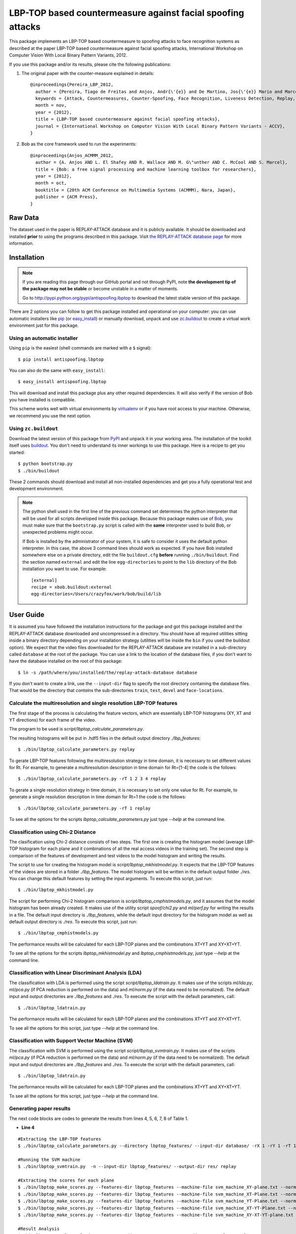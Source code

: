 ===============================================================================
LBP-TOP based countermeasure against facial spoofing attacks
===============================================================================


This package implements an LBP-TOP based countermeasure to spoofing attacks to face recognition systems as described at the paper LBP-TOP based countermeasure against facial spoofing attacks, International Workshop on Computer Vision With Local Binary Pattern Variants, 2012.


If you use this package and/or its results, please cite the following publications:

1. The original paper with the counter-measure explained in details::

    @inproceedings{Pereira_LBP_2012,
      author = {Pereira, Tiago de Freitas and Anjos, Andr{\'{e}} and De Martino, Jos{\'{e}} Mario and Marcel, S{\'{e}}bastien},
      keywords = {Attack, Countermeasures, Counter-Spoofing, Face Recognition, Liveness Detection, Replay, Spoofing},
      month = nov,
      year = {2012},
      title = {LBP-TOP based countermeasure against facial spoofing attacks},
      journal = {International Workshop on Computer Vision With Local Binary Pattern Variants - ACCV},
    }


2. Bob as the core framework used to run the experiments::

    @inproceedings{Anjos_ACMMM_2012,
      author = {A. Anjos AND L. El Shafey AND R. Wallace AND M. G\"unther AND C. McCool AND S. Marcel},
      title = {Bob: a free signal processing and machine learning toolbox for researchers},
      year = {2012},
      month = oct,
      booktitle = {20th ACM Conference on Multimedia Systems (ACMMM), Nara, Japan},
      publisher = {ACM Press},
    }


Raw Data
--------
 
The dataset used in the paper is REPLAY-ATTACK database and it is publicly available. It should be downloaded and
installed **prior** to using the programs described in this package. Visit
`the REPLAY-ATTACK database page <https://www.idiap.ch/dataset/replayattack>`_ for more information.


Installation
------------

.. note:: 

  If you are reading this page through our GitHub portal and not through PyPI,
  note **the development tip of the package may not be stable** or become
  unstable in a matter of moments.

  Go to `http://pypi.python.org/pypi/antispoofing.lbptop
  <http://pypi.python.org/pypi/antispoofing.lbptop>`_ to download the latest
  stable version of this package.

There are 2 options you can follow to get this package installed and
operational on your computer: you can use automatic installers like `pip
<http://pypi.python.org/pypi/pip/>`_ (or `easy_install
<http://pypi.python.org/pypi/setuptools>`_) or manually download, unpack and
use `zc.buildout <http://pypi.python.org/pypi/zc.buildout>`_ to create a
virtual work environment just for this package.

Using an automatic installer
============================

Using ``pip`` is the easiest (shell commands are marked with a ``$`` signal)::

  $ pip install antispoofing.lbptop

You can also do the same with ``easy_install``::

  $ easy_install antispoofing.lbptop

This will download and install this package plus any other required
dependencies. It will also verify if the version of Bob you have installed
is compatible.

This scheme works well with virtual environments by `virtualenv
<http://pypi.python.org/pypi/virtualenv>`_ or if you have root access to your
machine. Otherwise, we recommend you use the next option.

Using ``zc.buildout``
=====================

Download the latest version of this package from `PyPI
<http://pypi.python.org/pypi/antispoofing.lbptop>`_ and unpack it in your
working area. The installation of the toolkit itself uses `buildout
<http://www.buildout.org/>`_. You don't need to understand its inner workings
to use this package. Here is a recipe to get you started::
  
  $ python bootstrap.py 
  $ ./bin/buildout

These 2 commands should download and install all non-installed dependencies and
get you a fully operational test and development environment.

.. note::

  The python shell used in the first line of the previous command set
  determines the python interpreter that will be used for all scripts developed
  inside this package. Because this package makes use of `Bob
  <http://idiap.github.com/bob>`_, you must make sure that the ``bootstrap.py``
  script is called with the **same** interpreter used to build Bob, or
  unexpected problems might occur.

  If Bob is installed by the administrator of your system, it is safe to
  consider it uses the default python interpreter. In this case, the above 3
  command lines should work as expected. If you have Bob installed somewhere
  else on a private directory, edit the file ``buildout.cfg`` **before**
  running ``./bin/buildout``. Find the section named ``external`` and edit the
  line ``egg-directories`` to point to the ``lib`` directory of the Bob
  installation you want to use. For example::

    [external]
    recipe = xbob.buildout:external
    egg-directories=/Users/crazyfox/work/bob/build/lib

User Guide
----------

It is assumed you have followed the installation instructions for the package
and got this package installed and the REPLAY-ATTACK database downloaded and
uncompressed in a directory. You should have all required utilities sitting
inside a binary directory depending on your installation strategy (utilities
will be inside the ``bin`` if you used the buildout option). We expect that the
video files downloaded for the REPLAY-ATTACK database are installed in a
sub-directory called ``database`` at the root of the package.  You can use a
link to the location of the database files, if you don't want to have the
database installed on the root of this package::

  $ ln -s /path/where/you/installed/the/replay-attack-database database

If you don't want to create a link, use the ``--input-dir`` flag to specify
the root directory containing the database files. That would be the directory
that *contains* the sub-directories ``train``, ``test``, ``devel`` and
``face-locations``.


Calculate the multiresolution and single resolution LBP-TOP features
====================================================================

The first stage of the process is calculating the feature vectors, which are essentially LBP-TOP histograms (XY, XT and YT directions) for each frame of the video.

The program to be used is `script/lbptop_calculate_parameters.py`.

The resulting histograms will be put in .hdf5 files in the default output directory `./lbp_features`::

  $ ./bin/lbptop_calculate_parameters.py replay


To gerate LBP-TOP features following the multiresolution strategy in time domain, it is necessary to set different values for Rt. For example, to generate a multiresolution description in time domain for Rt=[1-4] the code is the follows::

  $ ./bin/lbptop_calculate_parameters.py -rT 1 2 3 4 replay


To gerate a single resolution strategy in time domain, it is necessary to set only one value for Rt. For example, to generate a single resolution description in time domain for Rt=1 the code is the follows::

  $ ./bin/lbptop_calculate_parameters.py -rT 1 replay



To see all the options for the scripts `lbptop_calculate_parameters.py` just type
`--help` at the command line.



Classification using Chi-2 Distance
====================================================================

The clasification using Chi-2 distance consists of two steps. The first one is creating the histogram model (average LBP-TOP histogram for each plane and it combinations of all the real access videos in the training set). The second step is comparison of the features of development and test videos to the model histogram and writing the results.

The script to use for creating the histogram model is `script/lbptop_mkhistmodel.py`. It expects that the LBP-TOP features of the videos are stored in a folder `./lbp_features`. The model histogram will be written in the default output folder `./res`. You can change this default features by setting the input arguments. To execute this script, just run::


  $ ./bin/lbptop_mkhistmodel.py

The script for performing Chi-2 histogram comparison is `script/lbptop_cmphistmodels.py`, and it assumes that the model histogram has been already created. It makes use of the utility script `spoof/chi2.py` and `ml/perf.py` for writing the results in a file. The default input directory is `./lbp_features`, while the default input directory for the histogram model as well as default output directory is `./res`. To execute this script, just run::


  $ ./bin/lbptop_cmphistmodels.py

The performance results will be calculated for each LBP-TOP planes and the combinations XT+YT and XY+XT+YT.

To see all the options for the scripts `lbptop_mkhistmodel.py` and `lbptop_cmphistmodels.py`, just type `--help` at the command line.



Classification with Linear Discriminant Analysis (LDA)
====================================================================

The classification with LDA is performed using the script `script/lbptop_ldatrain.py`. It makes use of the scripts `ml/lda.py`, `ml/pca.py` (if PCA reduction is performed on the data) and `ml/norm.py` (if the data need to be normalized). The default input and output directories are `./lbp_features` and `./res`. To execute the script with the default parameters, call::

  $ ./bin/lbptop_ldatrain.py

The performance results will be calculated for each LBP-TOP planes and the combinations XT+YT and XY+XT+YT.

To see all the options for this script, just type `--help` at the command line.


Classification with Support Vector Machine (SVM)
====================================================================

The classification with SVM is performed using the script `script/lbptop_svmtrain.py`. It makes use of the scripts `ml/pca.py` (if PCA reduction is performed on the data) and `ml/norm.py` (if the data need to be normalized). The default input and output directories are `./lbp_features` and `./res`. To execute the script with the default parameters, call::

  $ ./bin/lbptop_ldatrain.py

The performance results will be calculated for each LBP-TOP planes and the combinations XT+YT and XY+XT+YT.

To see all the options for this script, just type `--help` at the command line.

Generating paper results
====================================================================

The next code blocks are codes to generate the results from lines 4, 5, 6, 7, 8 of Table 1.

- **Line 4**

::

  #Extracting the LBP-TOP features
  $ ./bin/lbptop_calculate_parameters.py --directory lbptop_features/ --input-dir database/ -rX 1 -rY 1 -rT 1 2 3 4 5 6 -cXY -cXT -cYT --lbptypeXY riu2 --lbptypeXT riu2 --lbptypeYT riu2 replay

  #Running the SVM machine
  $ ./bin/lbptop_svmtrain.py  -n --input-dir lbptop_features/ --output-dir res/ replay

  #Extracting the scores for each plane
  $ ./bin/lbptop_make_scores.py --features-dir lbptop_features --machine-file svm_machine_XY-plane.txt --normalization-file svm_normalization_XY-plane.txt --machine-type SVM --plane XY --output-dir res/scores/scores_XY replay
  $ ./bin/lbptop_make_scores.py --features-dir lbptop_features --machine-file svm_machine_XT-Plane.txt --normalization-file svm_normalization_XT-Plane.txt --machine-type SVM --plane XT --output-dir res/scores/scores_XT replay
  $ ./bin/lbptop_make_scores.py --features-dir lbptop_features --machine-file svm_machine_YT-Plane.txt --normalization-file svm_normalization_YT-Plane.txt --machine-type SVM --plane YT --output-dir res/scores/scores_YT replay
  $ ./bin/lbptop_make_scores.py --features-dir lbptop_features --machine-file svm_machine_XT-YT-Plane.txt --normalization-file svm_normalization_XT-YT-Plane.txt --machine-type SVM --plane XT-YT --output-dir res/scores/scores_XT-YT replay
  $ ./bin/lbptop_make_scores.py --features-dir lbptop_features --machine-file svm_machine_XY-XT-YT-plane.txt --normalization-file svm_normalization_XY-XT-YT-plane.txt --machine-type SVM --plane XY-XT-YT --output-dir res/scores/scores_XY-XT-YT replay

  #Result Analysis
  $./bin/lbptop_result_analysis.py --scores-dir res/scores/ --output-dir res/results/ replay


- **Line 5:**

::

  #Extracting the LBP-TOP features
  $ ./bin/lbptop_calculate_parameters.py --directory lbptop_features/ --input-dir database/ -rX 1 -rY 1 -rT 1 2 3 4 5 6 -cXY -cXT -cYT -nXT 4 -nYT 4 replay

  #Running the SVM machine
  $ ./bin/lbptop_svmtrain.py  -n --input-dir lbptop_features/ --output-dir res/ replay

  #Extracting the scores for each plane
  $ ./bin/lbptop_make_scores.py --features-dir lbptop_features --machine-file svm_machine_XY-plane.txt --normalization-file svm_normalization_XY-plane.txt --machine-type SVM --plane XY --output-dir res/scores/scores_XY replay
  $ ./bin/lbptop_make_scores.py --features-dir lbptop_features --machine-file svm_machine_XT-Plane.txt --normalization-file svm_normalization_XT-Plane.txt --machine-type SVM --plane XT --output-dir res/scores/scores_XT replay
  $ ./bin/lbptop_make_scores.py --features-dir lbptop_features --machine-file svm_machine_YT-Plane.txt --normalization-file svm_normalization_YT-Plane.txt --machine-type SVM --plane YT --output-dir res/scores/scores_YT replay
  $ ./bin/lbptop_make_scores.py --features-dir lbptop_features --machine-file svm_machine_XT-YT-Plane.txt --normalization-file svm_normalization_XT-YT-Plane.txt --machine-type SVM --plane XT-YT --output-dir res/scores/scores_XT-YT replay
  $ ./bin/lbptop_make_scores.py --features-dir lbptop_features --machine-file svm_machine_XY-XT-YT-plane.txt --normalization-file svm_normalization_XY-XT-YT-plane.txt --machine-type SVM --plane XY-XT-YT --output-dir res/scores/scores_XY-XT-YT replay

  #Result Analysis
  $./bin/lbptop_result_analysis.py --scores-dir res/scores/ --output-dir res/results/ replay



- **Line 6:**

::

  #Extracting the LBP-TOP features
  $ ./bin/lbptop_calculate_parameters.py --directory lbptop_features/ --input-dir database/ -rX 1 -rY 1 -rT 1 2 3 4 -cXY -cXT -cYT replay

  #Running the SVM machine
  $ ./bin/lbptop_svmtrain.py  -n --input-dir lbptop_features/ --output-dir res/ replay

  #Extracting the scores for each plane
  $ ./bin/lbptop_make_scores.py --features-dir lbptop_features --machine-file svm_machine_XY-plane.txt --normalization-file svm_normalization_XY-plane.txt --machine-type SVM --plane XY --output-dir res/scores/scores_XY replay
  $ ./bin/lbptop_make_scores.py --features-dir lbptop_features --machine-file svm_machine_XT-Plane.txt --normalization-file svm_normalization_XT-Plane.txt --machine-type SVM --plane XT --output-dir res/scores/scores_XT replay
  $ ./bin/lbptop_make_scores.py --features-dir lbptop_features --machine-file svm_machine_YT-Plane.txt --normalization-file svm_normalization_YT-Plane.txt --machine-type SVM --plane YT --output-dir res/scores/scores_YT replay
  $ ./bin/lbptop_make_scores.py --features-dir lbptop_features --machine-file svm_machine_XT-YT-Plane.txt --normalization-file svm_normalization_XT-YT-Plane.txt --machine-type SVM --plane XT-YT --output-dir res/scores/scores_XT-YT replay
  $ ./bin/lbptop_make_scores.py --features-dir lbptop_features --machine-file svm_machine_XY-XT-YT-plane.txt --normalization-file svm_normalization_XY-XT-YT-plane.txt --machine-type SVM --plane XY-XT-YT --output-dir res/scores/scores_XY-XT-YT replay

  #Result Analysis
  $./bin/lbptop_result_analysis.py --scores-dir res/scores/ --output-dir res/results/ replay


- **Line 7:**

::

  #Extracting the LBP-TOP features
  $ ./bin/lbptop_calculate_parameters.py --directory lbptop_features/ --input-dir database/ -rX 1 -rY 1 -rT 1 2 -cXY -cXT -cYT --lbptypeXY regular --lbptypeXT regular --lbptypeYT regular replay

  #Running the SVM machine
  $ ./bin/lbptop_svmtrain.py  -n --input-dir lbptop_features/ --output-dir res/ replay

  #Extracting the scores for each plane
  $ ./bin/lbptop_make_scores.py --features-dir lbptop_features --machine-file svm_machine_XY-plane.txt --normalization-file svm_normalization_XY-plane.txt --machine-type SVM --plane XY --output-dir res/scores/scores_XY replay
  $ ./bin/lbptop_make_scores.py --features-dir lbptop_features --machine-file svm_machine_XT-Plane.txt --normalization-file svm_normalization_XT-Plane.txt --machine-type SVM --plane XT --output-dir res/scores/scores_XT replay
  $ ./bin/lbptop_make_scores.py --features-dir lbptop_features --machine-file svm_machine_YT-Plane.txt --normalization-file svm_normalization_YT-Plane.txt --machine-type SVM --plane YT --output-dir res/scores/scores_YT replay
  $ ./bin/lbptop_make_scores.py --features-dir lbptop_features --machine-file svm_machine_XT-YT-Plane.txt --normalization-file svm_normalization_XT-YT-Plane.txt --machine-type SVM --plane XT-YT --output-dir res/scores/scores_XT-YT replay
  $ ./bin/lbptop_make_scores.py --features-dir lbptop_features --machine-file svm_machine_XY-XT-YT-plane.txt --normalization-file svm_normalization_XY-XT-YT-plane.txt --machine-type SVM --plane XY-XT-YT --output-dir res/scores/scores_XY-XT-YT replay

  #Result Analysis
  $./bin/lbptop_result_analysis.py --scores-dir res/scores/ --output-dir res/results/ replay


- **Line 8:**

::

  #Extracting the LBP-TOP features
  $ ./bin/lbptop_calculate_parameters.py --directory lbptop_features/ --input-dir database/ -rX 1 -rY 1 -rT 1 2 -cXY -cXT -cYT -nXT 16 -nYT 16 replay

  #Running the SVM machine
  $ ./bin/lbptop_svmtrain.py  -n --input-dir lbptop_features/ --output-dir res/ replay

  #Extracting the scores for each plane
  $ ./bin/lbptop_make_scores.py --features-dir lbptop_features --machine-file svm_machine_XY-plane.txt --normalization-file svm_normalization_XY-plane.txt --machine-type SVM --plane XY --output-dir res/scores/scores_XY replay
  $ ./bin/lbptop_make_scores.py --features-dir lbptop_features --machine-file svm_machine_XT-Plane.txt --normalization-file svm_normalization_XT-Plane.txt --machine-type SVM --plane XT --output-dir res/scores/scores_XT replay
  $ ./bin/lbptop_make_scores.py --features-dir lbptop_features --machine-file svm_machine_YT-Plane.txt --normalization-file svm_normalization_YT-Plane.txt --machine-type SVM --plane YT --output-dir res/scores/scores_YT replay
  $ ./bin/lbptop_make_scores.py --features-dir lbptop_features --machine-file svm_machine_XT-YT-Plane.txt --normalization-file svm_normalization_XT-YT-Plane.txt --machine-type SVM --plane XT-YT --output-dir res/scores/scores_XT-YT replay
  $ ./bin/lbptop_make_scores.py --features-dir lbptop_features --machine-file svm_machine_XY-XT-YT-plane.txt --normalization-file svm_normalization_XY-XT-YT-plane.txt --machine-type SVM --plane XY-XT-YT --output-dir res/scores/scores_XY-XT-YT replay

  #Result Analysis
  $./bin/lbptop_result_analysis.py --scores-dir res/scores/ --output-dir res/results/ replay


After that, it's recommended to go out for a long coffee. This procedure can take a week.

Problems
--------

In case of problems, please contact any of the authors of the paper.



